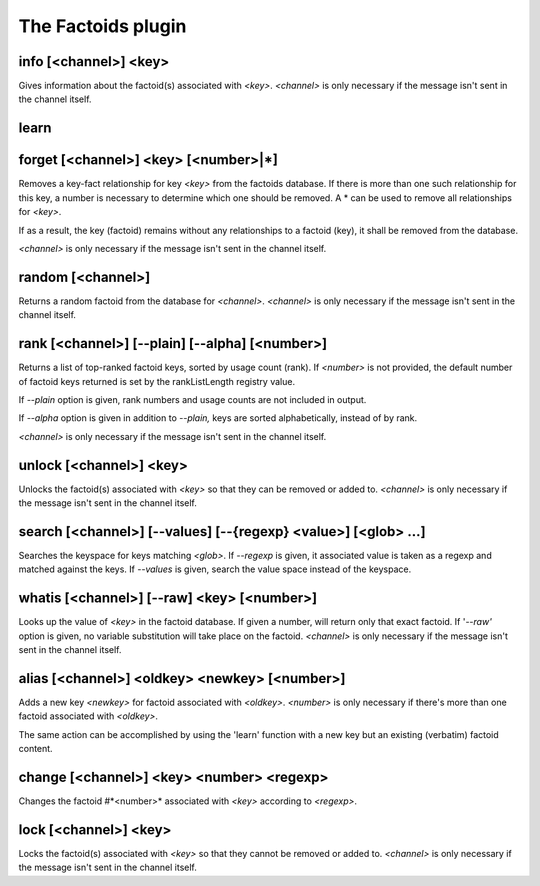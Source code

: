 
.. _plugin-factoids:

The Factoids plugin
===================

.. _command-info:

info [<channel>] <key>
^^^^^^^^^^^^^^^^^^^^^^

Gives information about the factoid(s) associated with *<key>*.
*<channel>* is only necessary if the message isn't sent in the channel
itself.


.. _command-learn:

learn 
^^^^^^



.. _command-forget:

forget [<channel>] <key> [<number>|*]
^^^^^^^^^^^^^^^^^^^^^^^^^^^^^^^^^^^^^

Removes a key-fact relationship for key *<key>* from the factoids
database. If there is more than one such relationship for this key,
a number is necessary to determine which one should be removed.
A * can be used to remove all relationships for *<key>*.

If as a result, the key (factoid) remains without any relationships to
a factoid (key), it shall be removed from the database.

*<channel>* is only necessary if
the message isn't sent in the channel itself.


.. _command-random:

random [<channel>]
^^^^^^^^^^^^^^^^^^

Returns a random factoid from the database for *<channel>*. *<channel>*
is only necessary if the message isn't sent in the channel itself.


.. _command-rank:

rank [<channel>] [--plain] [--alpha] [<number>]
^^^^^^^^^^^^^^^^^^^^^^^^^^^^^^^^^^^^^^^^^^^^^^^

Returns a list of top-ranked factoid keys, sorted by usage count
(rank). If *<number>* is not provided, the default number of factoid keys
returned is set by the rankListLength registry value.

If *--plain* option is given, rank numbers and usage counts are not
included in output.

If *--alpha* option is given in addition to *--plain,* keys are sorted
alphabetically, instead of by rank.

*<channel>* is only necessary if the message isn't sent in the channel
itself.


.. _command-unlock:

unlock [<channel>] <key>
^^^^^^^^^^^^^^^^^^^^^^^^

Unlocks the factoid(s) associated with *<key>* so that they can be
removed or added to. *<channel>* is only necessary if the message isn't
sent in the channel itself.


.. _command-search:

search [<channel>] [--values] [--{regexp} <value>] [<glob> ...]
^^^^^^^^^^^^^^^^^^^^^^^^^^^^^^^^^^^^^^^^^^^^^^^^^^^^^^^^^^^^^^^

Searches the keyspace for keys matching *<glob>*. If *--regexp* is given,
it associated value is taken as a regexp and matched against the keys.
If *--values* is given, search the value space instead of the keyspace.


.. _command-whatis:

whatis [<channel>] [--raw] <key> [<number>]
^^^^^^^^^^^^^^^^^^^^^^^^^^^^^^^^^^^^^^^^^^^

Looks up the value of *<key>* in the factoid database. If given a
number, will return only that exact factoid. If '*--raw'* option is
given, no variable substitution will take place on the factoid.
*<channel>* is only necessary if the message isn't sent in the channel
itself.


.. _command-alias:

alias [<channel>] <oldkey> <newkey> [<number>]
^^^^^^^^^^^^^^^^^^^^^^^^^^^^^^^^^^^^^^^^^^^^^^

Adds a new key *<newkey>* for factoid associated with *<oldkey>*.
*<number>* is only necessary if there's more than one factoid associated
with *<oldkey>*.

The same action can be accomplished by using the 'learn' function with
a new key but an existing (verbatim) factoid content.


.. _command-change:

change [<channel>] <key> <number> <regexp>
^^^^^^^^^^^^^^^^^^^^^^^^^^^^^^^^^^^^^^^^^^

Changes the factoid #*<number>* associated with *<key>* according to
*<regexp>*.


.. _command-lock:

lock [<channel>] <key>
^^^^^^^^^^^^^^^^^^^^^^

Locks the factoid(s) associated with *<key>* so that they cannot be
removed or added to. *<channel>* is only necessary if the message isn't
sent in the channel itself.


